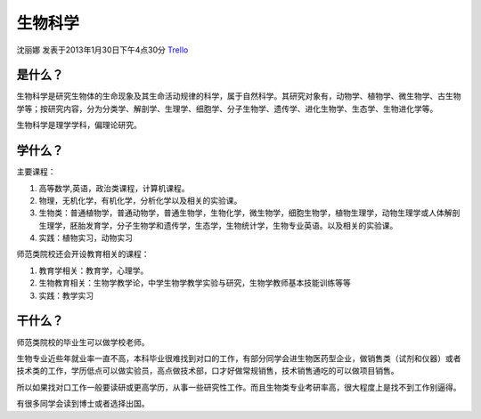 生物科学
===============
沈丽娜 发表于2013年1月30日下午4点30分 `Trello`_

.. _`Trello`: https://trello.com/card/lina/5073046e9ccf02412488bbcb/375

是什么？
-----------------
生物科学是研究生物体的生命现象及其生命活动规律的科学，属于自然科学。其研究对象有，动物学、植物学、微生物学、古生物学等；按研究内容，分为分类学、解剖学、生理学、细胞学、分子生物学、遗传学、进化生物学、生态学、生物进化学等。

生物科学是理学学科，偏理论研究。

学什么？
-----------------
主要课程：

1. 高等数学,英语，政治类课程，计算机课程。

2. 物理，无机化学，有机化学，分析化学以及相关的实验课。
   
3. 生物类：普通植物学，普通动物学，普通生物学，生物化学，微生物学，细胞生物学，植物生理学，动物生理学或人体解剖生理学，胚胎发育学，分子生物学和遗传学，生态学，生物统计学，生物专业英语。以及相关的实验课。

4. 实践：植物实习，动物实习

师范类院校还会开设教育相关的课程：

1. 教育学相关：教育学，心理学。

2. 生物教育相关：生物学教学论，中学生物学教学实验与研究，生物学教师基本技能训练等等

3. 实践：教学实习

干什么？
----------------------

师范类院校的毕业生可以做学校老师。

生物专业近些年就业率一直不高，本科毕业很难找到对口的工作，有部分同学会进生物医药型企业，做销售类（试剂和仪器）或者技术类的工作，学历低点可以做实验员，高点做技术部，口才好做常规销售，技术销售通吃的可以做项目销售。

所以如果找对口工作一般要读研或更高学历，从事一些研究性工作。而且生物类专业考研率高，很大程度上是找不到工作别逼得。

有很多同学会读到博士或者选择出国。
